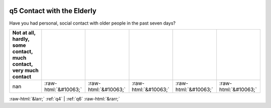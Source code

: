 .. _q5:

 
 .. role:: raw-html(raw) 
        :format: html 

q5 Contact with the Elderly
===========================

Have you had personal, social contact with older people in the past seven days?

.. csv-table::
   :delim: |
   :header: Not at all, hardly, some contact, much contact, very much contact

           nan|:raw-html:`&#10063;`|:raw-html:`&#10063;`|:raw-html:`&#10063;`|:raw-html:`&#10063;`|:raw-html:`&#10063;`


:raw-html:`&larr;` :ref:`q4` | :ref:`q6` :raw-html:`&rarr;`
